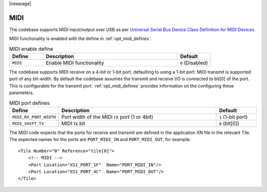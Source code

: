 
|newpage|

MIDI
~~~~

The codebase supports MIDI input/output over USB as per `Universal Serial Bus Device Class Definition for MIDI Devices <https://www.usb.org/sites/default/files/midi10.pdf>`_.

MIDI functionality is enabled with the define in :ref:`opt_midi_defines`.

.. _opt_midi_defines:

.. list-table:: MIDI enable define
   :header-rows: 1
   :widths: 20 80 20

   * - Define
     - Description
     - Default
   * - ``MIDI``
     - Enable MIDI functionality
     - ``0`` (Disabled)


The codebase supports MIDI receive on a 4-bit or 1-bit port, defaulting to using a 1-bit port. 
MIDI transmit is supported  port of any bit-width.  By default the codebase assumes the transmit
and receive I/O is connected to bit[0] of the port. This is configurable for the transmit port.
:ref:`opt_midi_defines` provides information on the configuring these parameters.

.. _opt_midi_port_defines:

.. list-table:: MIDI port defines
   :header-rows: 1
   :widths: 20 80 20

   * - Define
     - Description
     - Default
   * - ``MIDI_RX_PORT_WIDTH``
     - Port width of the MIDI rx port (1 or 4bit)
     - ``1`` (1-bit port) 
   * - ``MIDI_SHIFT_TX``
     - MIDI tx bit 
     - ``0`` (bit[0]) 

The MIDI code expects that the ports for receive and transmit are defined in the application XN file in the relevant Tile.  
The expected names for the ports are ``PORT_MIDI_IN`` and ``PORT_MIDI_OUT``, for example::
          
    <Tile Number="0" Reference="tile[0]">
        <!-- MIDI -->
        <Port Location="XS1_PORT_1F"  Name="PORT_MIDI_IN"/>
        <Port Location="XS1_PORT_4C"  Name="PORT_MIDI_OUT"/> 
    </Tile>
    
